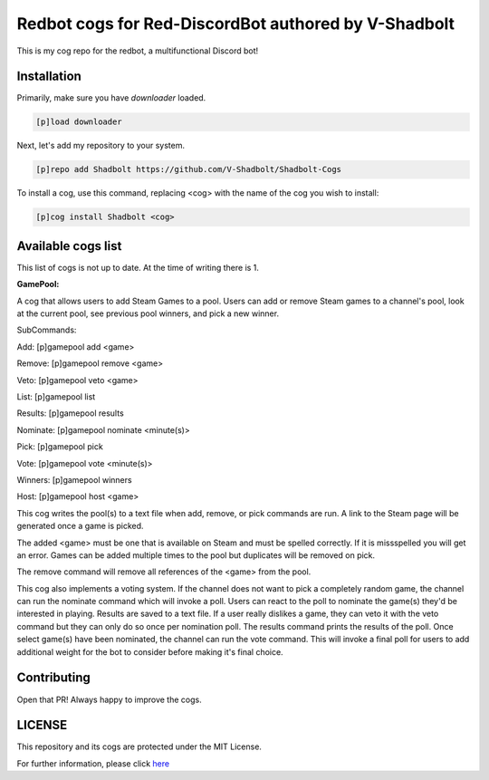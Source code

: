 ================================================
Redbot cogs for Red-DiscordBot authored by V-Shadbolt
================================================

This is my cog repo for the redbot, a multifunctional Discord bot!

------------
Installation
------------

Primarily, make sure you have `downloader` loaded.

.. code-block:: ini

    [p]load downloader

Next, let's add my repository to your system.

.. code-block:: ini

    [p]repo add Shadbolt https://github.com/V-Shadbolt/Shadbolt-Cogs

To install a cog, use this command, replacing <cog> with the name of the cog you wish to install:

.. code-block:: ini

    [p]cog install Shadbolt <cog>

-------------------
Available cogs list
-------------------

This list of cogs is not up to date. At the time of writing there is 1.

**GamePool:**

A cog that allows users to add Steam Games to a pool. Users can add or remove Steam games to a channel's pool, look at the current pool, see previous pool winners, and pick a new winner.

SubCommands: 

Add: [p]gamepool add <game>

Remove: [p]gamepool remove <game>

Veto: [p]gamepool veto <game>

List: [p]gamepool list

Results: [p]gamepool results

Nominate: [p]gamepool nominate <minute(s)>

Pick: [p]gamepool pick

Vote: [p]gamepool vote <minute(s)>

Winners: [p]gamepool winners

Host: [p]gamepool host <game>

This cog writes the pool(s) to a text file when add, remove, or pick commands are run. A link to the Steam page will be generated once a game is picked.

The added <game> must be one that is available on Steam and must be spelled correctly. If it is missspelled you will get an error. Games can be added multiple times to the pool but duplicates will be removed on pick.

The remove command will remove all references of the <game> from the pool.

This cog also implements a voting system. If the channel does not want to pick a completely random game, the channel can run the nominate command which will invoke a poll. Users can react to the poll to nominate the game(s) they'd be interested in playing. Results are saved to a text file. If a user really dislikes a game, they can veto it with the veto command but they can only do so once per nomination poll. The results command prints the results of the poll. Once select game(s) have been nominated, the channel can run the vote command. This will invoke a final poll for users to add additional weight for the bot to consider before making it's final choice.

------------
Contributing
------------

Open that PR! Always happy to improve the cogs.


-------
LICENSE
-------

This repository and its cogs are protected under the MIT License.

For further information, please click `here <https://github.com/V-Shadbolt/Shadbolt-Cogs/blob/main/LICENSE>`_